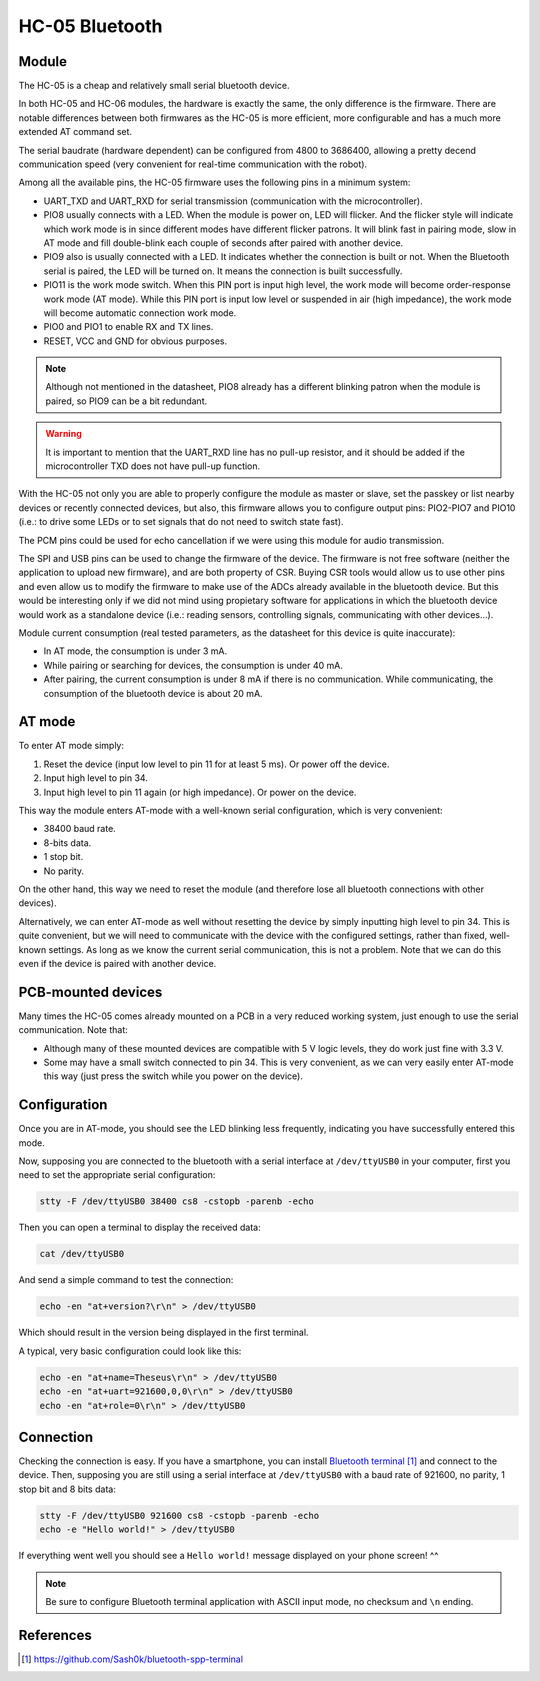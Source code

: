 .. index:: hc-05, bluetooth

***************
HC-05 Bluetooth
***************


.. index:: module

Module
======

The HC-05 is a cheap and relatively small serial bluetooth device.

In both HC-05 and HC-06 modules, the hardware is exactly the same, the only
difference is the firmware. There are notable differences between both
firmwares as the HC-05 is more efficient, more configurable and has a much more
extended AT command set.

The serial baudrate (hardware dependent) can be configured from 4800 to
3686400, allowing a pretty decend communication speed (very convenient for
real-time communication with the robot).

Among all the available pins, the HC-05 firmware uses the following pins in a
minimum system:

- UART_TXD and UART_RXD for serial transmission (communication with the
  microcontroller).
- PIO8 usually connects with a LED. When the module is power on, LED will
  flicker. And the flicker style will indicate which work mode is in since
  different modes have different flicker patrons. It will blink fast in pairing
  mode, slow in AT mode and fill double-blink each couple of seconds after
  paired with another device.
- PIO9 also is usually connected with a LED. It indicates whether the
  connection is built or not. When the Bluetooth serial is paired, the LED will
  be turned on. It means the connection is built successfully.
- PIO11 is the work mode switch. When this PIN port is input high level, the
  work mode will become order-response work mode (AT mode). While this PIN port
  is input low level or suspended in air (high impedance), the work mode will
  become automatic connection work mode.
- PIO0 and PIO1 to enable RX and TX lines.
- RESET, VCC and GND for obvious purposes.

.. note:: Although not mentioned in the datasheet, PIO8 already has a different
   blinking patron when the module is paired, so PIO9 can be a bit redundant.

.. warning:: It is important to mention that the UART_RXD line has no pull-up
   resistor, and it should be added if the microcontroller TXD does not have
   pull-up function.

With the HC-05 not only you are able to properly configure the module as master
or slave, set the passkey or list nearby devices or recently connected devices,
but also, this firmware allows you to configure output pins: PIO2-PIO7 and
PIO10 (i.e.: to drive some LEDs or to set signals that do not need to switch
state fast).

The PCM pins could be used for echo cancellation if we were using this module
for audio transmission.

The SPI and USB pins can be used to change the firmware of the device. The
firmware is not free software (neither the application to upload new firmware),
and are both property of CSR. Buying CSR tools would allow us to use other pins
and even allow us to modify the firmware to make use of the ADCs already
available in the bluetooth device. But this would be interesting only if we did
not mind using propietary software for applications in which the bluetooth
device would work as a standalone device (i.e.: reading sensors, controlling
signals, communicating with other devices...).

Module current consumption (real tested parameters, as the datasheet for this
device is quite inaccurate):

- In AT mode, the consumption is under 3 mA.
- While pairing or searching for devices, the consumption is under 40 mA.
- After pairing, the current consumption is under 8 mA if there is no
  communication. While communicating, the consumption of the bluetooth device
  is about 20 mA.


.. index:: AT-mode

AT mode
=======

To enter AT mode simply:

#. Reset the device (input low level to pin 11 for at least 5 ms). Or power off
   the device.
#. Input high level to pin 34.
#. Input high level to pin 11 again (or high impedance). Or power on the
   device.

This way the module enters AT-mode with a well-known serial configuration,
which is very convenient:

- 38400 baud rate.
- 8-bits data.
- 1 stop bit.
- No parity.

On the other hand, this way we need to reset the module (and therefore lose all
bluetooth connections with other devices).

Alternatively, we can enter AT-mode as well without resetting the device by
simply inputting high level to pin 34. This is quite convenient, but we will
need to communicate with the device with the configured settings, rather than
fixed, well-known settings. As long as we know the current serial
communication, this is not a problem. Note that we can do this even if the
device is paired with another device.


.. index:: mounted

PCB-mounted devices
===================

Many times the HC-05 comes already mounted on a PCB in a very reduced working
system, just enough to use the serial communication. Note that:

- Although many of these mounted devices are compatible with 5 V logic levels,
  they do work just fine with 3.3 V.
- Some may have a small switch connected to pin 34. This is very convenient, as
  we can very easily enter AT-mode this way (just press the switch while you
  power on the device).


.. index:: configuration

Configuration
=============

Once you are in AT-mode, you should see the LED blinking less frequently,
indicating you have successfully entered this mode.

Now, supposing you are connected to the bluetooth with a serial interface at
``/dev/ttyUSB0`` in your computer, first you need to set the appropriate serial
configuration:

.. code:: bash

   stty -F /dev/ttyUSB0 38400 cs8 -cstopb -parenb -echo

Then you can open a terminal to display the received data:

.. code:: bash

   cat /dev/ttyUSB0

And send a simple command to test the connection:

.. code:: bash

   echo -en "at+version?\r\n" > /dev/ttyUSB0

Which should result in the version being displayed in the first terminal.

A typical, very basic configuration could look like this:

.. code:: bash

   echo -en "at+name=Theseus\r\n" > /dev/ttyUSB0
   echo -en "at+uart=921600,0,0\r\n" > /dev/ttyUSB0
   echo -en "at+role=0\r\n" > /dev/ttyUSB0


.. index:: connection

Connection
==========

Checking the connection is easy. If you have a smartphone, you can install
`Bluetooth terminal`_ and connect to the device. Then, supposing you are still
using a serial interface at ``/dev/ttyUSB0`` with a baud rate of 921600, no
parity, 1 stop bit and 8 bits data:

.. code:: bash

   stty -F /dev/ttyUSB0 921600 cs8 -cstopb -parenb -echo
   echo -e "Hello world!" > /dev/ttyUSB0

If everything went well you should see a ``Hello world!`` message displayed on
your phone screen! ^^

.. note:: Be sure to configure Bluetooth terminal application with ASCII input
   mode, no checksum and ``\n`` ending.


References
==========

.. target-notes::

.. _`Bluetooth terminal`:
  https://github.com/Sash0k/bluetooth-spp-terminal

